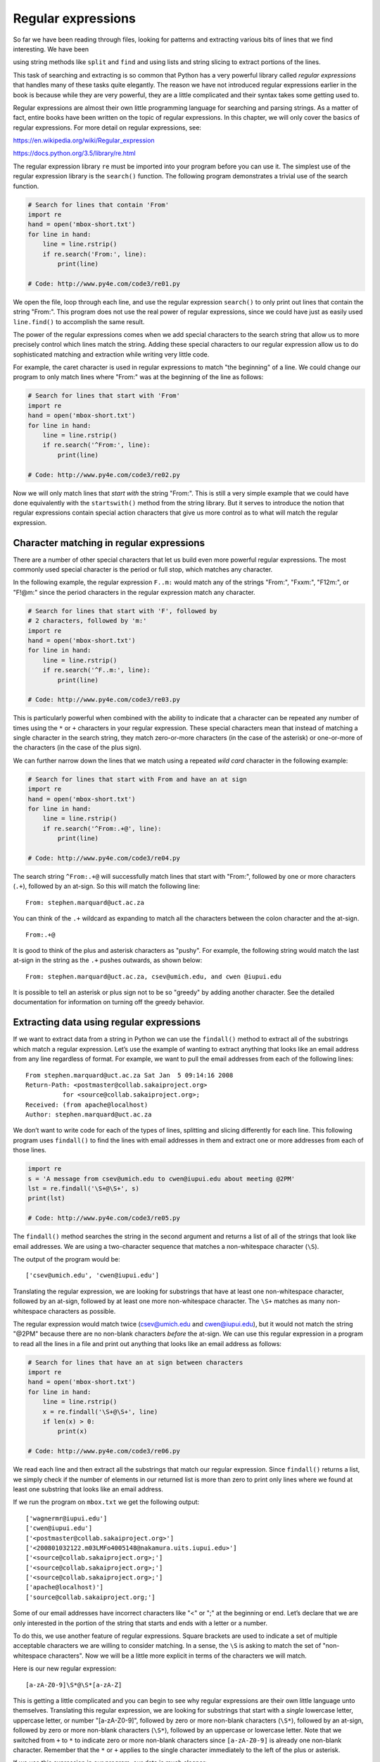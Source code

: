 .. role:: raw-latex(raw)
   :format: latex
..

Regular expressions
===================

So far we have been reading through files, looking for patterns and
extracting various bits of lines that we find interesting. We have been

using string methods like ``split`` and ``find`` and using lists and
string slicing to extract portions of the lines.


.. index:: regular expressions, regex

.. index:: re module

This task of searching and extracting is so common that Python has a
very powerful library called *regular expressions* that handles many of
these tasks quite elegantly. The reason we have not introduced regular
expressions earlier in the book is because while they are very powerful,
they are a little complicated and their syntax takes some getting used
to.

Regular expressions are almost their own little programming language for
searching and parsing strings. As a matter of fact, entire books have
been written on the topic of regular expressions. In this chapter, we
will only cover the basics of regular expressions. For more detail on
regular expressions, see:

https://en.wikipedia.org/wiki/Regular_expression

https://docs.python.org/3.5/library/re.html

The regular expression library ``re`` must be imported into your program
before you can use it. The simplest use of the regular expression
library is the ``search()`` function. The following program demonstrates
a trivial use of the search function.


.. index:: regex!search

.. code:: python

   # Search for lines that contain 'From'
   import re
   hand = open('mbox-short.txt')
   for line in hand:
       line = line.rstrip()
       if re.search('From:', line):
           print(line)

   # Code: http://www.py4e.com/code3/re01.py

.. raw:: latex

   \begin{trinketfiles}
   ../code3/mbox-short.txt
   \end{trinketfiles}

We open the file, loop through each line, and use the regular expression
``search()`` to only print out lines that contain the string "From:".
This program does not use the real power of regular expressions, since
we could have just as easily used ``line.find()`` to accomplish the same
result.


.. index:: string!find

The power of the regular expressions comes when we add special
characters to the search string that allow us to more precisely control
which lines match the string. Adding these special characters to our
regular expression allow us to do sophisticated matching and extraction
while writing very little code.

For example, the caret character is used in regular expressions to match
"the beginning" of a line. We could change our program to only match
lines where "From:" was at the beginning of the line as follows:

.. code:: python

   # Search for lines that start with 'From'
   import re
   hand = open('mbox-short.txt')
   for line in hand:
       line = line.rstrip()
       if re.search('^From:', line):
           print(line)

   # Code: http://www.py4e.com/code3/re02.py

.. raw:: latex

   \begin{trinketfiles}
   ../code3/mbox-short.txt
   \end{trinketfiles}

Now we will only match lines that *start with* the string "From:". This
is still a very simple example that we could have done equivalently with
the ``startswith()`` method from the string library. But it serves to
introduce the notion that regular expressions contain special action
characters that give us more control as to what will match the regular
expression.


.. index:: string!startswith

Character matching in regular expressions
-----------------------------------------

There are a number of other special characters that let us build even
more powerful regular expressions. The most commonly used special
character is the period or full stop, which matches any character.


.. index:: wild card, regex!wild card

In the following example, the regular expression ``F..m:`` would match
any of the strings "From:", "Fxxm:", "F12m:", or "F!@m:" since the
period characters in the regular expression match any character.

.. code:: python

   # Search for lines that start with 'F', followed by
   # 2 characters, followed by 'm:'
   import re
   hand = open('mbox-short.txt')
   for line in hand:
       line = line.rstrip()
       if re.search('^F..m:', line):
           print(line)

   # Code: http://www.py4e.com/code3/re03.py

.. raw:: latex

   \begin{trinketfiles}
   ../code3/mbox-short.txt
   \end{trinketfiles}

This is particularly powerful when combined with the ability to indicate
that a character can be repeated any number of times using the ``*`` or
``+`` characters in your regular expression. These special characters
mean that instead of matching a single character in the search string,
they match zero-or-more characters (in the case of the asterisk) or
one-or-more of the characters (in the case of the plus sign).

We can further narrow down the lines that we match using a repeated
*wild card* character in the following example:

.. code:: python

   # Search for lines that start with From and have an at sign
   import re
   hand = open('mbox-short.txt')
   for line in hand:
       line = line.rstrip()
       if re.search('^From:.+@', line):
           print(line)

   # Code: http://www.py4e.com/code3/re04.py

.. raw:: latex

   \begin{trinketfiles}
   ../code3/mbox-short.txt
   \end{trinketfiles}

The search string ``^From:.+@`` will successfully match lines that start
with "From:", followed by one or more characters (``.+``), followed by
an at-sign. So this will match the following line:

::

   From: stephen.marquard@uct.ac.za

You can think of the ``.+`` wildcard as expanding to match all the
characters between the colon character and the at-sign.

::

   From:.+@

It is good to think of the plus and asterisk characters as "pushy". For
example, the following string would match the last at-sign in the string
as the ``.+`` pushes outwards, as shown below:

::

   From: stephen.marquard@uct.ac.za, csev@umich.edu, and cwen @iupui.edu

It is possible to tell an asterisk or plus sign not to be so "greedy" by
adding another character. See the detailed documentation for information
on turning off the greedy behavior.


.. index:: greedy

Extracting data using regular expressions
-----------------------------------------

If we want to extract data from a string in Python we can use the
``findall()`` method to extract all of the substrings which match a
regular expression. Let’s use the example of wanting to extract anything
that looks like an email address from any line regardless of format. For
example, we want to pull the email addresses from each of the following
lines:

::

   From stephen.marquard@uct.ac.za Sat Jan  5 09:14:16 2008
   Return-Path: <postmaster@collab.sakaiproject.org>
             for <source@collab.sakaiproject.org>;
   Received: (from apache@localhost)
   Author: stephen.marquard@uct.ac.za

We don’t want to write code for each of the types of lines, splitting
and slicing differently for each line. This following program uses
``findall()`` to find the lines with email addresses in them and extract
one or more addresses from each of those lines.


.. index:: findall, regex!findall

.. code:: python

   import re
   s = 'A message from csev@umich.edu to cwen@iupui.edu about meeting @2PM'
   lst = re.findall('\S+@\S+', s)
   print(lst)

   # Code: http://www.py4e.com/code3/re05.py

.. raw:: latex

   \begin{trinketfiles}
   ../code3/mbox-short.txt
   \end{trinketfiles}

The ``findall()`` method searches the string in the second argument and
returns a list of all of the strings that look like email addresses. We
are using a two-character sequence that matches a non-whitespace
character (``\S``).

The output of the program would be:

::

   ['csev@umich.edu', 'cwen@iupui.edu']

Translating the regular expression, we are looking for substrings that
have at least one non-whitespace character, followed by an at-sign,
followed by at least one more non-whitespace character. The ``\S+``
matches as many non-whitespace characters as possible.

The regular expression would match twice (csev@umich.edu and
cwen@iupui.edu), but it would not match the string "@2PM" because there
are no non-blank characters *before* the at-sign. We can use this
regular expression in a program to read all the lines in a file and
print out anything that looks like an email address as follows:

.. code:: python

   # Search for lines that have an at sign between characters
   import re
   hand = open('mbox-short.txt')
   for line in hand:
       line = line.rstrip()
       x = re.findall('\S+@\S+', line)
       if len(x) > 0:
           print(x)

   # Code: http://www.py4e.com/code3/re06.py

.. raw:: latex

   \begin{trinketfiles}
   ../code3/mbox-short.txt
   \end{trinketfiles}

We read each line and then extract all the substrings that match our
regular expression. Since ``findall()`` returns a list, we simply check
if the number of elements in our returned list is more than zero to
print only lines where we found at least one substring that looks like
an email address.

If we run the program on ``mbox.txt`` we get the following output:

::

   ['wagnermr@iupui.edu']
   ['cwen@iupui.edu']
   ['<postmaster@collab.sakaiproject.org>']
   ['<200801032122.m03LMFo4005148@nakamura.uits.iupui.edu>']
   ['<source@collab.sakaiproject.org>;']
   ['<source@collab.sakaiproject.org>;']
   ['<source@collab.sakaiproject.org>;']
   ['apache@localhost)']
   ['source@collab.sakaiproject.org;']

Some of our email addresses have incorrect characters like "<" or ";" at
the beginning or end. Let’s declare that we are only interested in the
portion of the string that starts and ends with a letter or a number.

To do this, we use another feature of regular expressions. Square
brackets are used to indicate a set of multiple acceptable characters we
are willing to consider matching. In a sense, the ``\S`` is asking to
match the set of "non-whitespace characters". Now we will be a little
more explicit in terms of the characters we will match.

Here is our new regular expression:

::

   [a-zA-Z0-9]\S*@\S*[a-zA-Z]

This is getting a little complicated and you can begin to see why
regular expressions are their own little language unto themselves.
Translating this regular expression, we are looking for substrings that
start with a *single* lowercase letter, uppercase letter, or number
"[a-zA-Z0-9]", followed by zero or more non-blank characters (``\S*``),
followed by an at-sign, followed by zero or more non-blank characters
(``\S*``), followed by an uppercase or lowercase letter. Note that we
switched from ``+`` to ``*`` to indicate zero or more non-blank
characters since ``[a-zA-Z0-9]`` is already one non-blank character.
Remember that the ``*`` or ``+`` applies to the single character
immediately to the left of the plus or asterisk.


.. index:: regex!character sets(brackets)

If we use this expression in our program, our data is much cleaner:

.. code:: python

   # Search for lines that have an at sign between characters
   # The characters must be a letter or number
   import re
   hand = open('mbox-short.txt')
   for line in hand:
       line = line.rstrip()
       x = re.findall('[a-zA-Z0-9]\S+@\S+[a-zA-Z]', line)
       if len(x) > 0:
           print(x)

   # Code: http://www.py4e.com/code3/re07.py

.. raw:: latex

   \begin{trinketfiles}
   ../code3/mbox-short.txt
   \end{trinketfiles}

::

   ...
   ['wagnermr@iupui.edu']
   ['cwen@iupui.edu']
   ['postmaster@collab.sakaiproject.org']
   ['200801032122.m03LMFo4005148@nakamura.uits.iupui.edu']
   ['source@collab.sakaiproject.org']
   ['source@collab.sakaiproject.org']
   ['source@collab.sakaiproject.org']
   ['apache@localhost']

Notice that on the ``source@collab.sakaiproject.org`` lines, our regular
expression eliminated two letters at the end of the string (">;"). This
is because when we append ``[a-zA-Z]`` to the end of our regular
expression, we are demanding that whatever string the regular expression
parser finds must end with a letter. So when it sees the ">" at the end
of "sakaiproject.org>;" it simply stops at the last "matching" letter it
found (i.e., the "g" was the last good match).

Also note that the output of the program is a Python list that has a
string as the single element in the list.

Combining searching and extracting
----------------------------------

If we want to find numbers on lines that start with the string "X-" such
as:

::

   X-DSPAM-Confidence: 0.8475
   X-DSPAM-Probability: 0.0000

we don’t just want any floating-point numbers from any lines. We only
want to extract numbers from lines that have the above syntax.

We can construct the following regular expression to select the lines:

::

   ^X-.*: [0-9.]+

Translating this, we are saying, we want lines that start with ``X-``,
followed by zero or more characters (``.*``), followed by a colon
(``:``) and then a space. After the space we are looking for one or more
characters that are either a digit (0-9) or a period ``[0-9.]+``. Note
that inside the square brackets, the period matches an actual period
(i.e., it is not a wildcard between the square brackets).

This is a very tight expression that will pretty much match only the
lines we are interested in as follows:

.. code:: python

   # Search for lines that start with 'X' followed by any non
   # whitespace characters and ':'
   # followed by a space and any number.
   # The number can include a decimal.
   import re
   hand = open('mbox-short.txt')
   for line in hand:
       line = line.rstrip()
       if re.search('^X\S*: [0-9.]+', line):
           print(line)

   # Code: http://www.py4e.com/code3/re10.py

.. raw:: latex

   \begin{trinketfiles}
   ../code3/mbox-short.txt
   \end{trinketfiles}

When we run the program, we see the data nicely filtered to show only
the lines we are looking for.

::

   X-DSPAM-Confidence: 0.8475
   X-DSPAM-Probability: 0.0000
   X-DSPAM-Confidence: 0.6178
   X-DSPAM-Probability: 0.0000

But now we have to solve the problem of extracting the numbers. While it
would be simple enough to use ``split``, we can use another feature of
regular expressions to both search and parse the line at the same time.


.. index:: string!split

Parentheses are another special character in regular expressions. When
you add parentheses to a regular expression, they are ignored when
matching the string. But when you are using ``findall()``, parentheses
indicate that while you want the whole expression to match, you only are
interested in extracting a portion of the substring that matches the
regular expression.


.. index:: regex!parentheses

.. index:: parentheses!regular expression

So we make the following change to our program:

.. code:: python

   # Search for lines that start with 'X' followed by any
   # non whitespace characters and ':' followed by a space
   # and any number. The number can include a decimal.
   # Then print the number if it is greater than zero.
   import re
   hand = open('mbox-short.txt')
   for line in hand:
       line = line.rstrip()
       x = re.findall('^X\S*: ([0-9.]+)', line)
       if len(x) > 0:
           print(x)

   # Code: http://www.py4e.com/code3/re11.py

.. raw:: latex

   \begin{trinketfiles}
   ../code3/mbox-short.txt
   \end{trinketfiles}

Instead of calling ``search()``, we add parentheses around the part of
the regular expression that represents the floating-point number to
indicate we only want ``findall()`` to give us back the floating-point
number portion of the matching string.

The output from this program is as follows:

::

   ['0.8475']
   ['0.0000']
   ['0.6178']
   ['0.0000']
   ['0.6961']
   ['0.0000']
   ..

The numbers are still in a list and need to be converted from strings to
floating point, but we have used the power of regular expressions to
both search and extract the information we found interesting.

As another example of this technique, if you look at the file there are
a number of lines of the form:

::

   Details: http://source.sakaiproject.org/viewsvn/?view=rev&rev=39772

If we wanted to extract all of the revision numbers (the integer number
at the end of these lines) using the same technique as above, we could
write the following program:

.. code:: python

   # Search for lines that start with 'Details: rev='
   # followed by numbers and '.'
   # Then print the number if it is greater than zero
   import re
   hand = open('mbox-short.txt')
   for line in hand:
       line = line.rstrip()
       x = re.findall('^Details:.*rev=([0-9.]+)', line)
       if len(x) > 0:
           print(x)

   # Code: http://www.py4e.com/code3/re12.py

.. raw:: latex

   \begin{trinketfiles}
   ../code3/mbox-short.txt
   \end{trinketfiles}

Translating our regular expression, we are looking for lines that start
with ``Details:``, followed by any number of characters (``.*``),
followed by ``rev=``, and then by one or more digits. We want to find
lines that match the entire expression but we only want to extract the
integer number at the end of the line, so we surround ``[0-9]+`` with
parentheses.

When we run the program, we get the following output:

::

   ['39772']
   ['39771']
   ['39770']
   ['39769']
   ...

Remember that the ``[0-9]+`` is "greedy" and it tries to make as large a
string of digits as possible before extracting those digits. This
"greedy" behavior is why we get all five digits for each number. The
regular expression library expands in both directions until it
encounters a non-digit, or the beginning or the end of a line.

Now we can use regular expressions to redo an exercise from earlier in
the book where we were interested in the time of day of each mail
message. We looked for lines of the form:

::

   From stephen.marquard@uct.ac.za Sat Jan  5 09:14:16 2008

and wanted to extract the hour of the day for each line. Previously we
did this with two calls to ``split``. First the line was split into
words and then we pulled out the fifth word and split it again on the
colon character to pull out the two characters we were interested in.

While this worked, it actually results in pretty brittle code that is
assuming the lines are nicely formatted. If you were to add enough error
checking (or a big try/except block) to insure that your program never
failed when presented with incorrectly formatted lines, the code would
balloon to 10-15 lines of code that was pretty hard to read.

We can do this in a far simpler way with the following regular
expression:

::

   ^From .* [0-9][0-9]:

The translation of this regular expression is that we are looking for
lines that start with ``From`` (note the space), followed by any number
of characters (``.*``), followed by a space, followed by two digits
``[0-9][0-9]``, followed by a colon character. This is the definition of
the kinds of lines we are looking for.

In order to pull out only the hour using ``findall()``, we add
parentheses around the two digits as follows:

::

   ^From .* ([0-9][0-9]):

This results in the following program:

.. code:: python

   # Search for lines that start with From and a character
   # followed by a two digit number between 00 and 99 followed by ':'
   # Then print the number if it is greater than zero
   import re
   hand = open('mbox-short.txt')
   for line in hand:
       line = line.rstrip()
       x = re.findall('^From .* ([0-9][0-9]):', line)
       if len(x) > 0: print(x)

   # Code: http://www.py4e.com/code3/re13.py

.. raw:: latex

   \begin{trinketfiles}
   ../code3/mbox-short.txt
   \end{trinketfiles}

When the program runs, it produces the following output:

::

   ['09']
   ['18']
   ['16']
   ['15']
   ...

Escape character
----------------

Since we use special characters in regular expressions to match the
beginning or end of a line or specify wild cards, we need a way to
indicate that these characters are "normal" and we want to match the
actual character such as a dollar sign or caret.

We can indicate that we want to simply match a character by prefixing
that character with a backslash. For example, we can find money amounts
with the following regular expression.

.. code:: python

   import re
   x = 'We just received $10.00 for cookies.'
   y = re.findall('\$[0-9.]+',x)

Since we prefix the dollar sign with a backslash, it actually matches
the dollar sign in the input string instead of matching the "end of
line", and the rest of the regular expression matches one or more digits
or the period character. *Note:* Inside square brackets, characters are
not "special". So when we say ``[0-9.]``, it really means digits or a
period. Outside of square brackets, a period is the "wild-card"
character and matches any character. Inside square brackets, the period
is a period.

Summary
-------

While this only scratched the surface of regular expressions, we have
learned a bit about the language of regular expressions. They are search
strings with special characters in them that communicate your wishes to
the regular expression system as to what defines "matching" and what is
extracted from the matched strings. Here are some of those special
characters and character sequences:

``^`` Matches the beginning of the line.

``$`` Matches the end of the line.

``.`` Matches any character (a wildcard).

``\s`` Matches a whitespace character.

``\S`` Matches a non-whitespace character (opposite of \\s).

``*`` Applies to the immediately preceding character(s) and indicates to
match zero or more times.

``*?`` Applies to the immediately preceding character(s) and indicates
to match zero or more times in "non-greedy mode".

``+`` Applies to the immediately preceding character(s) and indicates to
match one or more times.

``+?`` Applies to the immediately preceding character(s) and indicates
to match one or more times in "non-greedy mode".

``?`` Applies to the immediately preceding character(s) and indicates to
match zero or one time.

``??`` Applies to the immediately preceding character(s) and indicates
to match zero or one time in "non-greedy mode".

``[aeiou]`` Matches a single character as long as that character is in
the specified set. In this example, it would match "a", "e", "i", "o",
or "u", but no other characters.

``[a-z0-9]`` You can specify ranges of characters using the minus sign.
This example is a single character that must be a lowercase letter or a
digit.

``[^A-Za-z]`` When the first character in the set notation is a caret,
it inverts the logic. This example matches a single character that is
anything *other than* an uppercase or lowercase letter.

``( )`` When parentheses are added to a regular expression, they are
ignored for the purpose of matching, but allow you to extract a
particular subset of the matched string rather than the whole string
when using ``findall()``.

``\b`` Matches the empty string, but only at the start or end of a word.

``\B`` Matches the empty string, but not at the start or end of a word.

``\d`` Matches any decimal digit; equivalent to the set [0-9].

``\D`` Matches any non-digit character; equivalent to the set [^0-9].

Bonus section for Unix / Linux users
------------------------------------

Support for searching files using regular expressions was built into the
Unix operating system since the 1960s and it is available in nearly all
programming languages in one form or another.


.. index:: grep

As a matter of fact, there is a command-line program built into Unix
called *grep* (Generalized Regular Expression Parser) that does pretty
much the same as the ``search()`` examples in this chapter. So if you
have a Macintosh or Linux system, you can try the following commands in
your command-line window.

.. code:: bash

   $ grep '^From:' mbox-short.txt
   From: stephen.marquard@uct.ac.za
   From: louis@media.berkeley.edu
   From: zqian@umich.edu
   From: rjlowe@iupui.edu

This tells ``grep`` to show you lines that start with the string "From:"
in the file ``mbox-short.txt``. If you experiment with the ``grep``
command a bit and read the documentation for ``grep``, you will find
some subtle differences between the regular expression support in Python
and the regular expression support in ``grep``. As an example, ``grep``
does not support the non-blank character ``\S`` so you will need to use
the slightly more complex set notation ``[^ ]``, which simply means
match a character that is anything other than a space.

Debugging
---------

Python has some simple and rudimentary built-in documentation that can
be quite helpful if you need a quick refresher to trigger your memory
about the exact name of a particular method. This documentation can be
viewed in the Python interpreter in interactive mode.

You can bring up an interactive help system using ``help()``.

.. code:: python

   >>> help()

   help> modules

If you know what module you want to use, you can use the ``dir()``
command to find the methods in the module as follows:

.. code:: python

   >>> import re
   >>> dir(re)
   [.. 'compile', 'copy_reg', 'error', 'escape', 'findall',
   'finditer', 'match', 'purge', 'search', 'split', 'sre_compile',
   'sre_parse', 'sub', 'subn', 'sys', 'template']

You can also get a small amount of documentation on a particular method
using the dir command.

.. code:: python

   >>> help (re.search)
   Help on function search in module re:

   search(pattern, string, flags=0)
       Scan through string looking for a match to the pattern, returning
       a match object, or None if no match was found.
   >>>

The built-in documentation is not very extensive, but it can be helpful
when you are in a hurry or don’t have access to a web browser or search
engine.

Glossary
--------

brittle code
   Code that works when the input data is in a particular format but is
   prone to breakage if there is some deviation from the correct format.
   We call this "brittle code" because it is easily broken.
greedy matching
   The notion that the ``+`` and ``*`` characters in a regular
   expression expand outward to match the largest possible string.

.. index:: greedy, greedy matching
grep
   A command available in most Unix systems that searches through text
   files looking for lines that match regular expressions. The command
   name stands for "Generalized Regular Expression Parser".

.. index:: grep
regular expression
   A language for expressing more complex search strings. A regular
   expression may contain special characters that indicate that a search
   only matches at the beginning or end of a line or many other similar
   capabilities.
wild card
   A special character that matches any character. In regular
   expressions the wild-card character is the period.

.. index:: wild card

Exercises
---------

**Exercise 1: Write a simple program to simulate the operation of the
``grep`` command on Unix. Ask the user to enter a regular expression and
count the number of lines that matched the regular expression:**

::

   $ python grep.py
   Enter a regular expression: ^Author
   mbox.txt had 1798 lines that matched ^Author

   $ python grep.py
   Enter a regular expression: ^X-
   mbox.txt had 14368 lines that matched ^X-

   $ python grep.py
   Enter a regular expression: java$
   mbox.txt had 4175 lines that matched java$

**Exercise 2: Write a program to look for lines of the form:**

::

   New Revision: 39772

**Extract the number from each of the lines using a regular expression
and the ``findall()`` method. Compute the average of the numbers and
print out the average.**

::

   Enter file:mbox.txt
   38444.0323119

   Enter file:mbox-short.txt
   39756.9259259
